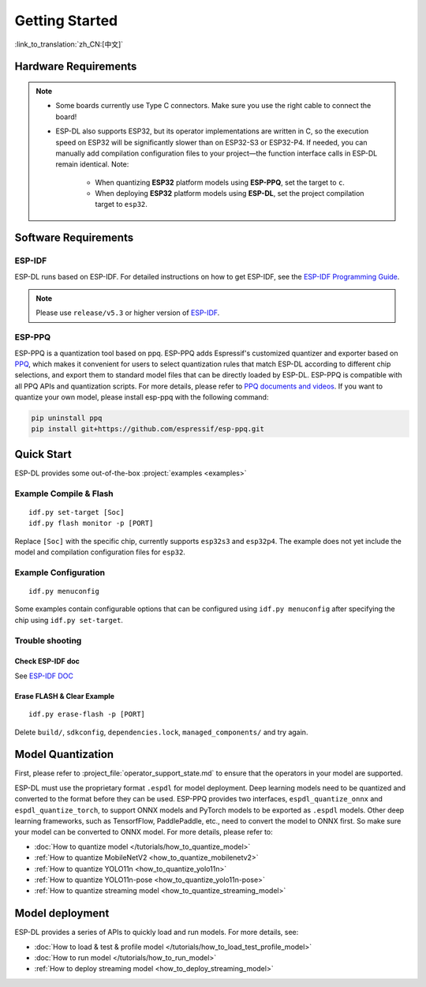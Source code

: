 ****************
Getting Started
****************

:link_to_translation:`zh_CN:[中文]`

Hardware Requirements
-------------------------

.. list::

   - An ESP32-S3 or ESP32-P4 development board. Recommended: ESP32-S3-EYE or ESP32-P4-Function-EV-Board
   - PC (Linux)

.. note::

   - Some boards currently use Type C connectors. Make sure you use the right cable to connect the board!
   - ESP-DL also supports ESP32, but its operator implementations are written in C, so the execution speed on ESP32 will be significantly slower than on ESP32-S3 or ESP32-P4. If needed, you can manually add compilation configuration files to your project—the function interface calls in ESP-DL remain identical. Note:

      - When quantizing **ESP32** platform models using **ESP-PPQ**, set the target to ``c``.
      - When deploying **ESP32** platform models using **ESP-DL**, set the project compilation target to ``esp32``.

Software Requirements
----------------------------

.. _requirements_esp_idf:

ESP-IDF
^^^^^^^^^^^^^^^^

ESP-DL runs based on ESP-IDF. For detailed instructions on how to get ESP-IDF, see the `ESP-IDF Programming Guide <https://idf.espressif.com>`_.

.. note::

   Please use ``release/v5.3`` or higher version of `ESP-IDF <https://github.com/espressif/esp-idf>`_.

.. _requirements_esp_ppq:

ESP-PPQ
^^^^^^^^^^^^^^^^

ESP-PPQ is a quantization tool based on ppq. ESP-PPQ adds Espressif's customized quantizer and exporter based on `PPQ <https://github.com/OpenPPL/ppq>`__, which makes it convenient for users to select quantization rules that match ESP-DL according to different chip selections, and export them to standard model files that can be directly loaded by ESP-DL. ESP-PPQ is compatible with all PPQ APIs and quantization scripts. For more details, please refer to `PPQ documents and videos <https://github.com/OpenPPL/ppq>`__. If you want to quantize your own model, please install esp-ppq with the following command:

.. code-block:: bash

   pip uninstall ppq
   pip install git+https://github.com/espressif/esp-ppq.git

Quick Start
--------------

ESP-DL provides some out-of-the-box :project:`examples <examples>`

Example Compile & Flash
^^^^^^^^^^^^^^^^^^^^^^^^^^^^^
::

   idf.py set-target [Soc]
   idf.py flash monitor -p [PORT]

Replace ``[Soc]`` with the specific chip, currently supports ``esp32s3`` and ``esp32p4``. The example does not yet include the model and compilation configuration files for ``esp32``.

Example Configuration
^^^^^^^^^^^^^^^^^^^^^^^^^
::

   idf.py menuconfig

Some examples contain configurable options that can be configured using ``idf.py menuconfig`` after specifying the chip using ``idf.py set-target``.

Trouble shooting
^^^^^^^^^^^^^^^^^^^^^

Check ESP-IDF doc
""""""""""""""""""""""""
See `ESP-IDF DOC <https://docs.espressif.com/projects/esp-idf/en/latest/esp32/get-started/index.html#>`_

Erase FLASH & Clear Example
""""""""""""""""""""""""""""""""""""""
::
  
   idf.py erase-flash -p [PORT]

Delete ``build/``, ``sdkconfig``, ``dependencies.lock``, ``managed_components/`` and try again.

Model Quantization
------------------------

First, please refer to :project_file:`operator_support_state.md` to ensure that the operators in your model are supported.

ESP-DL must use the proprietary format ``.espdl`` for model deployment. Deep learning models need to be quantized and converted to the format before they can be used. ESP-PPQ provides two interfaces, ``espdl_quantize_onnx`` and ``espdl_quantize_torch``, to support ONNX models and PyTorch models to be exported as ``.espdl`` models. Other deep learning frameworks, such as TensorfFlow, PaddlePaddle, etc., need to convert the model to ONNX first. So make sure your model can be converted to ONNX model. For more details, please refer to:

- :doc:`How to quantize model </tutorials/how_to_quantize_model>`
- :ref:`How to quantize MobileNetV2 <how_to_quantize_mobilenetv2>`
- :ref:`How to quantize YOLO11n <how_to_quantize_yolo11n>`
- :ref:`How to quantize YOLO11n-pose <how_to_quantize_yolo11n-pose>`
- :ref:`How to quantize streaming model <how_to_quantize_streaming_model>`

Model deployment
---------------------

ESP-DL provides a series of APIs to quickly load and run models. For more details, see:

- :doc:`How to load & test & profile model </tutorials/how_to_load_test_profile_model>`
- :doc:`How to run model </tutorials/how_to_run_model>`
- :ref:`How to deploy streaming model <how_to_deploy_streaming_model>`